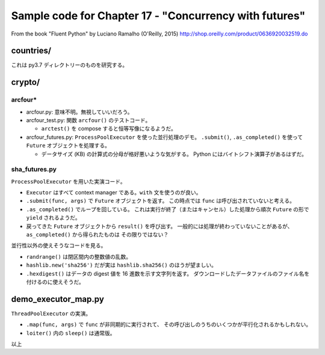======================================================================
Sample code for Chapter 17 - "Concurrency with futures"
======================================================================

From the book "Fluent Python" by Luciano Ramalho (O'Reilly, 2015)
http://shop.oreilly.com/product/0636920032519.do

countries/
======================================================================

これは py3.7 ディレクトリーのものを研究する。

crypto/
======================================================================

arcfour*
----------------------------------------------------------------------

* arcfour.py: 意味不明。無視していいだろう。
* arcfour_test.py: 関数 ``arcfour()`` のテストコード。

  * ``arctest()`` を compose すると恒等写像になるようだ。

* arcfour_futures.py: ``ProcessPoolExecutor`` を使った並行処理のデモ。
  ``.submit()``, ``.as_completed()`` を使って ``Future`` オブジェクトを処理する。

  * データサイズ (KB) の計算式の分母が格好悪いような気がする。
    Python にはバイトシフト演算子があるはずだ。

sha_futures.py
----------------------------------------------------------------------

``ProcessPoolExecutor`` を用いた実演コード。

* ``Executor`` はすべて context manager である。``with`` 文を使うのが良い。
* ``.submit(func, args)`` で ``Future`` オブジェクトを返す。
  この時点では ``func`` は呼び出されていないと考える。

* ``.as_completed()`` でループを回している。
  これは実行が終了（またはキャンセル）した処理から順次 ``Future`` の形で ``yield`` されるようだ。

* 戻ってきた ``Future`` オブジェクトから ``result()`` を呼び出す。
  一般的には処理が終わっていないことがあるが、``as_completed()`` から得られたものは
  その限りではない？

並行性以外の使えそうなコードを見る。

* ``randrange()`` は閉区間内の整数値の乱数。
* ``hashlib.new('sha256')`` だが実は ``hashlib.sha256()`` のほうが望ましい。
* ``.hexdigest()`` はデータの digest 値を 16 進数を示す文字列を返す。
  ダウンロードしたデータファイルのファイル名を付けるのに使えそうだ。

demo_executor_map.py
======================================================================

``ThreadPoolExecutor`` の実演。

* ``.map(func, args)`` で ``func`` が非同期的に実行されて、
  その呼び出しのうちのいくつかが平行化されるかもしれない。

* ``loiter()`` 内の ``sleep()`` は通常版。

以上
